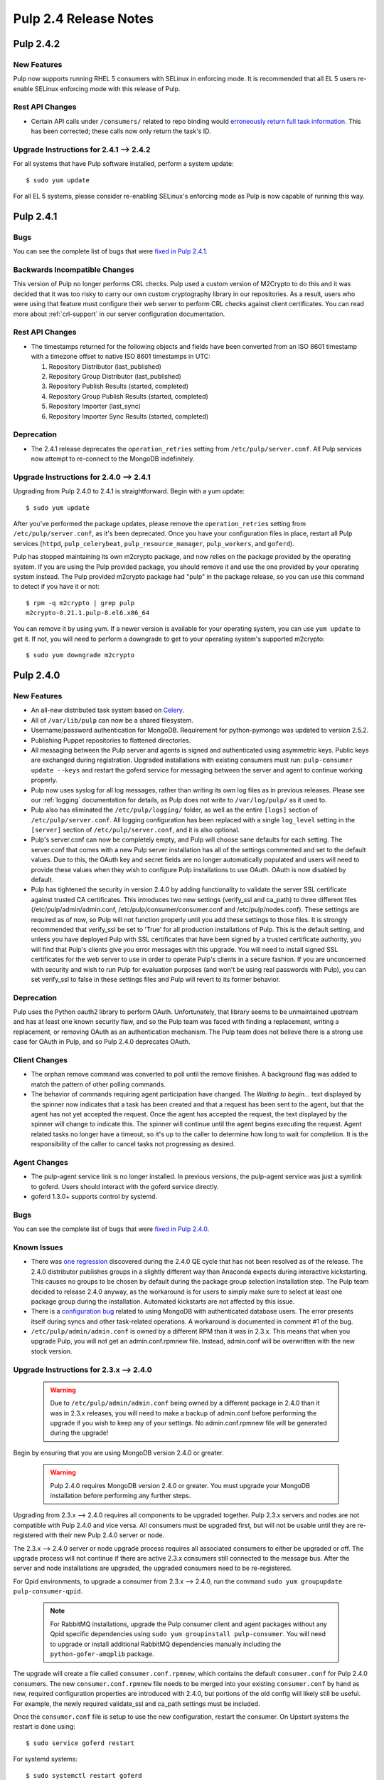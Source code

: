 ======================
Pulp 2.4 Release Notes
======================

Pulp 2.4.2
==========

New Features
------------

Pulp now supports running RHEL 5 consumers with SELinux in enforcing mode. It is recommended that
all EL 5 users re-enable SELinux enforcing mode with this release of Pulp.

Rest API Changes
----------------

* Certain API calls under ``/consumers/`` related to repo binding would
  `erroneously return full task information <https://bugzilla.redhat.com/show_bug.cgi?id=1130119>`_.
  This has been corrected; these calls now only return the task's ID.

Upgrade Instructions for 2.4.1 --> 2.4.2
----------------------------------------

For all systems that have Pulp software installed, perform a system update::

    $ sudo yum update

For all EL 5 systems, please consider re-enabling SELinux's enforcing mode as Pulp is now capable of
running this way.


Pulp 2.4.1
==========

Bugs
----
You can see the complete list of bugs that were
`fixed in Pulp 2.4.1 <https://bugzilla.redhat.com/buglist.cgi?bug_status=VERIFIED&bug_status=RELEASE_PENDING&bug_status=CLOSED&classification=Community&component=API%2Fintegration&component=async%2Ftasks&component=consumers&component=documentation&component=nodes&component=rel-eng&component=user-experience&component=z_other&list_id=2768089&product=Pulp&query_format=advanced&target_release=2.4.1>`_.

Backwards Incompatible Changes
------------------------------

This version of Pulp no longer performs CRL checks. Pulp used a custom version of M2Crypto to do this
and it was decided that it was too risky to carry our own custom cryptography library in our
repositories. As a result, users who were using that feature must configure their web server to
perform CRL checks against client certificates. You can read more about :ref:`crl-support` in our
server configuration documentation.

Rest API Changes
----------------

* The timestamps returned for the following objects and fields have been converted from an
  ISO 8601 timestamp with a timezone offset to native ISO 8601 timestamps in UTC:

  #. Repository Distributor (last_published)
  #. Repository Group Distributor (last_published)
  #. Repository Publish Results (started, completed)
  #. Repository Group Publish Results (started, completed)
  #. Repository Importer (last_sync)
  #. Repository Importer Sync Results (started, completed)

Deprecation
-----------

- The 2.4.1 release deprecates the ``operation_retries`` setting from ``/etc/pulp/server.conf``.
  All Pulp services now attempt to re-connect to the MongoDB indefinitely.

Upgrade Instructions for 2.4.0 --> 2.4.1
----------------------------------------

Upgrading from Pulp 2.4.0 to 2.4.1 is straightforward. Begin with a yum update::

    $ sudo yum update

After you've performed the package updates, please remove the ``operation_retries`` setting from
``/etc/pulp/server.conf``, as it's been deprecated. Once you have your configuration files in place,
restart all Pulp services (``httpd``, ``pulp_celerybeat``, ``pulp_resource_manager``,
``pulp_workers``, and ``goferd``).

Pulp has stopped maintaining its own m2crypto package, and now relies on the package provided by the
operating system. If you are using the Pulp provided package, you should remove it and use the one
provided by your operating system instead. The Pulp provided m2crypto package had "pulp" in the
package release, so you can use this command to detect if you have it or not::

    $ rpm -q m2crypto | grep pulp
    m2crypto-0.21.1.pulp-8.el6.x86_64

You can remove it by using yum. If a newer version is available for your operating system, you can
use ``yum update`` to get it. If not, you will need to perform a downgrade to get to your operating
system's supported m2crypto::

    $ sudo yum downgrade m2crypto


Pulp 2.4.0
==========

New Features
------------

- An all-new distributed task system based on `Celery <http://celeryproject.org>`_.
- All of ``/var/lib/pulp`` can now be a shared filesystem.
- Username/password authentication for MongoDB. Requirement for python-pymongo was updated to
  version 2.5.2.
- Publishing Puppet repositories to flattened directories.
- All messaging between the Pulp server and agents is signed and authenticated using asymmetric
  keys. Public keys are exchanged during registration. Upgraded installations with existing
  consumers must run: ``pulp-consumer update --keys`` and restart the goferd service for messaging
  between the server and agent to continue working properly.
- Pulp now uses syslog for all log messages, rather than writing its own log files as in previous
  releases. Please see our :ref:`logging` documentation for details, as Pulp does not write to
  ``/var/log/pulp/`` as it used to.
- Pulp also has eliminated the ``/etc/pulp/logging/`` folder, as well as the entire ``[logs]``
  section of ``/etc/pulp/server.conf``. All logging configuration has been replaced with a single
  ``log_level`` setting in the ``[server]`` section of ``/etc/pulp/server.conf``, and it is also
  optional.
- Pulp's server.conf can now be completely empty, and Pulp will choose sane defaults for each
  setting. The server.conf that comes with a new Pulp server installation has all of the settings
  commented and set to the default values. Due to this, the OAuth key and secret fields are no
  longer automatically populated and users will need to provide these values when they wish to
  configure Pulp installations to use OAuth. OAuth is now disabled by default.
- Pulp has tightened the security in version 2.4.0 by adding functionality to validate the server
  SSL certificate against trusted CA certificates. This introduces two new settings (verify_ssl and
  ca_path) to three different files (/etc/pulp/admin/admin.conf, /etc/pulp/consumer/consumer.conf
  and /etc/pulp/nodes.conf). These settings are required as of now, so Pulp will not function
  properly until you add these settings to those files. It is strongly recommended that verify_ssl
  be set to 'True' for all production installations of Pulp. This is the default setting, and unless
  you have deployed Pulp with SSL certificates that have been signed by a trusted certificate
  authority, you will find that Pulp's clients give you error messages with this upgrade. You will
  need to install signed SSL certificates for the web server to use in order to operate Pulp's
  clients in a secure fashion. If you are unconcerned with security and wish to run Pulp for
  evaluation purposes (and won't be using real passwords with Pulp), you can set verify_ssl to false
  in these settings files and Pulp will revert to its former behavior.

Deprecation
-----------

Pulp uses the Python oauth2 library to perform OAuth. Unfortunately, that library seems to be
unmaintained upstream and has at least one known security flaw, and so the Pulp team was faced with
finding a replacement, writing a replacement, or removing OAuth as an authentication mechanism. The
Pulp team does not believe there is a strong use case for OAuth in Pulp, and so
Pulp 2.4.0 deprecates OAuth.

Client Changes
--------------

-  The orphan remove command was converted to poll until the remove finishes. A background
   flag was added to match the pattern of other polling commands.
-  The behavior of commands requiring agent participation have changed. The *Waiting to begin...*
   text displayed by the spinner now indicates that a task has been created and that a request
   has been sent to the agent, but that the agent has not yet accepted the request. Once the agent
   has accepted the request, the text displayed by the spinner will change to indicate this. The
   spinner will continue until the agent begins executing the request. Agent related tasks no
   longer have a timeout, so it's up to the caller to determine how long to wait for completion.
   It is the responsibility of the caller to cancel tasks not progressing as desired.

Agent Changes
-------------
-  The pulp-agent service link is no longer installed. In previous versions, the pulp-agent service
   was just a symlink to goferd. Users should interact with the goferd service directly.
-  goferd 1.3.0+ supports control by systemd.

Bugs
----
You can see the complete list of bugs that were
`fixed in Pulp 2.4.0 <https://bugzilla.redhat.com/buglist.cgi?list_id=1242840&resolution=---&resolution=CURRENTRELEASE&classification=Community&target_release=2.4.0&query_format=advanced&bug_status=VERIFIED&bug_status=CLOSED&component=admin-client&component=bindings&component=consumer-client%2Fagent&component=consumers&component=coordinator&component=documentation&component=events&component=nodes&component=okaara&component=rel-eng&component=repositories&component=rest-api&component=selinux&component=upgrade&component=users&component=z_other&product=Pulp>`_.

Known Issues
------------

* There was `one regression <https://bugzilla.redhat.com/show_bug.cgi?id=1128292>`_ discovered during
  the 2.4.0 QE cycle that has not been resolved as of the release. The 2.4.0 distributor publishes
  groups in a slightly different way than Anaconda expects during interactive kickstarting. This
  causes no groups to be chosen by default during the package group selection installation step. The
  Pulp team decided to release 2.4.0 anyway, as the workaround is for users to simply make sure to
  select at least one package group during the installation. Automated kickstarts are not affected by
  this issue.

* There is a `configuration bug <https://bugzilla.redhat.com/show_bug.cgi?id=1132609>`_ related to
  using MongoDB with authenticated database users. The error presents itself during syncs and other
  task-related operations. A workaround is documented in comment #1 of the bug.

* ``/etc/pulp/admin/admin.conf`` is owned by a different RPM than it was in 2.3.x. This means that
  when you upgrade Pulp, you will not get an admin.conf.rpmnew file. Instead, admin.conf will be
  overwritten with the new stock version.

.. _2.3.x_upgrade_to_2.4.0:

Upgrade Instructions for 2.3.x --> 2.4.0
----------------------------------------

  .. warning::

     Due to ``/etc/pulp/admin/admin.conf`` being owned by a different package in 2.4.0 than it was
     in 2.3.x releases, you will need to make a backup of admin.conf before performing the upgrade
     if you wish to keep any of your settings. No admin.conf.rpmnew file will be generated during
     the upgrade!

Begin by ensuring that you are using MongoDB version 2.4.0 or greater.

  .. warning::
    
    Pulp 2.4.0 requires MongoDB version 2.4.0 or greater. You must upgrade your MongoDB
    installation before performing any further steps.

Upgrading from 2.3.x --> 2.4.0 requires all components to be upgraded together. Pulp 2.3.x servers
and nodes are not compatible with Pulp 2.4.0 and vice versa. All consumers must be upgraded first,
but will not be usable until they are re-registered with their new Pulp 2.4.0 server or node.

The 2.3.x --> 2.4.0 server or node upgrade process requires all associated consumers to either be
upgraded or off. The upgrade process will not continue if there are active 2.3.x consumers still
connected to the message bus. After the server and node installations are upgraded, the upgraded
consumers need to be re-registered.

For Qpid environments, to upgrade a consumer from 2.3.x --> 2.4.0, run the command
``sudo yum groupupdate pulp-consumer-qpid``.

  .. note::
     For RabbitMQ installations, upgrade the Pulp consumer client and agent packages without any
     Qpid specific dependencies using ``sudo yum groupinstall pulp-consumer``. You will need to
     upgrade or install additional RabbitMQ dependencies manually including the
     ``python-gofer-amqplib`` package.

The upgrade will create a file called ``consumer.conf.rpmnew``, which contains the default
``consumer.conf`` for Pulp 2.4.0 consumers. The new ``consumer.conf.rpmnew`` file needs to be
merged into your existing ``consumer.conf`` by hand as new, required configuration properties are
introduced with 2.4.0, but portions of the old config will likely still be useful. For example, the
newly required validate_ssl and ca_path settings must be included.

Once the ``consumer.conf`` file is setup to use the new configuration, restart the consumer. On
Upstart systems the restart is done using:

::

    $ sudo service goferd restart

For systemd systems:

::

    $ sudo systemctl restart goferd

A message broker is required for Pulp 2.4.0. Pulp 2.3.x required Qpid specifically as the message
broker, but Pulp 2.4 will work with either Qpid or RabbitMQ. If using Qpid, ensure that you are
using Qpid 0.18 or later, and that the ``qpid-cpp-server-store`` package is also installed. It is
recommended to upgrade the Qpid broker to the latest version available on your platform. You can do
this by running the following commands on the broker machine:

::

    $ sudo yum update qpid-cpp-server
    $ sudo yum install qpid-cpp-server-store

   .. note::
      In environments that use Qpid, the ``qpid-cpp-server-store`` package provides durability, a
      feature that saves broker state if the broker is restarted. This is a required feature for
      the correct operation of Pulp. Qpid provides a higher performance durability package named
      ``qpid-cpp-server-linearstore`` which can be used instead of ``qpid-cpp-server-store``, but
      may not be available on all versions of Qpid. If ``qpid-cpp-server-linearstore`` is available
      in your environment, consider uninstalling ``qpid-cpp-server-store`` and installing
      ``qpid-cpp-server-linearstore`` instead for improved broker performance. After installing
      this package, you will need to restart the Qpid broker to enable the durability feature.

To upgrade to the new Pulp release from version 2.3.x use yum to install the latest RPMs from the
Pulp repository. To do this you can run:

::

    $ sudo yum upgrade

After upgrading the packages on the system, you will need to upgrade the database schema by
applying the database migrations. To apply migrations, your message broker needs to be configured
and running. Run the database migrations as the ``apache`` user with the command:

::

    $ sudo -u apache pulp-manage-db  # run this as the same user apache runs as

You can remove ``/etc/pulp/logging/`` if you like, as it is no longer used. Also, you can
optionally edit the new ``log_level`` setting in the ``[server]`` section of
``/etc/pulp/server.conf`` to your preference:

::

    $ sudo rm -rf /etc/pulp/logging/
    $ sudo $EDITOR /etc/pulp/server.conf

Pulp 2.4.0 comes with some new services that perform distributed tasks using Celery. You can read
about this more in the :ref:`Installation Guide <distributed_workers_installation>`. You will need
to enable Pulp's workers on at least one machine. Edit ``/etc/default/pulp_workers`` to your liking,
and then enable and start the ``pulp_workers`` service. For Upstart systems:

::

    $ sudo chkconfig pulp_workers on
    $ sudo service pulp_workers start

For systemd systems:

::

    $ sudo systemctl enable pulp_workers
    $ sudo systemctl start pulp_workers

.. warning::
   If you distribute Pulp across more than one server either through load balancing the HTTP
   requests, or through running pulp_workers on more than one machine, it is very important that you
   provide ``/var/lib/pulp`` as a shared filesystem to each host that is participating in the Pulp
   installation.

There are two more services that need to be running, but it is very important that only one instance
of each of these runs across the entire Pulp installation.

.. warning::
   ``pulp_celerybeat`` and ``pulp_resource_manager`` must both be singletons, so be sure that
   you only enable each of these on one host. They do not have to run on the same host, however.
   Note that each Pulp child node will also need its own instance of each of these services, as
   a Pulp child node is technically a separate distributed application from its parent.

On the host(s) that will run these two services (they do not have to run on the same host), edit
``/etc/default/pulp_celerybeat`` and ``/etc/default/pulp_resource_manager`` to your liking. Then
enable and start the services. For Upstart:

::

    $ sudo chkconfig pulp_celerybeat on
    $ sudo service pulp_celerybeat start
    $ sudo chkconfig pulp_resource_manager on
    $ sudo service pulp_resource_manager start

For systemd:

::

    $ sudo systemctl enable pulp_celerybeat
    $ sudo systemctl start pulp_celerybeat
    $ sudo systemctl enable pulp_resource_manager
    $ sudo systemctl start pulp_resource_manager

After all Pulp servers and nodes have been upgraded, all consumers need to be re-registered. On
each registered consumer, run ``pulp-consumer update --keys`` to exchange RSA keys needed for
message authentication.

The Pulp 2.4.0 release includes an updated Admin Client which introduces new settings to the
``/etc/pulp/admin/admin.conf`` file. Install the updated Admin Client RPMs using the following
command on any machine that already had the Admin Client installed:

::

    $ sudo yum upgrade

If you made a backup of your admin.conf prior to this upgrade, you now need to manually merge your
settings into ``/etc/pulp/admin/admin.conf``. Do not overwrite this file, as there are some
important new settings that must be present in ``admin.conf``, for example the new ``verify_ssl``
and ``ca_path`` settings.

Lastly, merge the ``/etc/pulp/nodes.conf.rpmnew`` file which has also introduced
new required settings. The Pulp team has plans to fix our configuration loaders to no longer require
settings to be present to alleviate these issues.


Rest API Changes
----------------

Call Reports
^^^^^^^^^^^^

Every API that returns a Call Report with an HTTP 202 ACCEPTED response code has changed. For the
sake of brevity, we will not list every API that returns 202 here. The structure of the Call Report
has been changed significantly. The
`2.3 Call Report <https://pulp-dev-guide.readthedocs.org/en/pulp-2.3/conventions/sync-v-async.html#call-report>`_
had many more fields than the
`2.4 Call Report <https://pulp-dev-guide.readthedocs.org/en/2.4-release/conventions/sync-v-async.html#call-report>`_
does.

* The spawned_tasks list within the Call Report object does not contain the full list of all
  tasks that will be scheduled for a given call. Each spawned task is responsible for spawning
  whatever additional tasks are needed in order to complete processing. For example, the sync task
  with auto publishing enabled returns a Call Report that only lists the task_id for the sync portion
  of the work. When the sync task finishes it will have the task created for publishing listed in
  the spawned_tasks field.

* The exception and traceback fields have been deprecated from the Call Report and Task Report
  objects. In place of those fields a new "error" object has been created and will be returned.

Scheduled Calls
^^^^^^^^^^^^^^^

The `Scheduled Call data structure <https://pulp-dev-guide.readthedocs.org/en/latest/conventions/scheduled.html#scheduled-tasks>`_
 has changed substantially.

* ``last_run`` is now ``last_run_at``.
* ``args`` and ``kwargs`` are now top-level attributes of the object.
* ``task`` is a new attribute that is the python path to the task this schedule will execute.
* ``resource`` is a new attribute that is a globally-unique identifier for the object.
  this task will operate on. It is used internally to query schedules based on a given resource.

CRUD operations on schedules no longer depend on resource locking, so these API
operations will never return a 202 or 409.

Schedule delete no longer returns a 404 when the schedule is not found. It will
return a 200, because this is exactly the condition the user asked for.

Other Changes
^^^^^^^^^^^^^

Here are other APIs that have changed, arranged by path:

``/v2/catalog/<source_id>/``

    This is a new API. See the `developer documentation <http://pulp-dev-guide.readthedocs.org/en/pulp-2.4/integration/rest-api/content/catalog.html>`_
    for more detail.

``/v2/consumers/<consumer_id>/actions/content/regenerate_applicability/``
    The original applicability generation API did not allow a consumer to request regeneration of its
    own applicability. To allow this, we have introduced this new API which can be used by consumers and
    is documented on the same page as other applicability APIs.

``/v2/content/actions/delete_orphans/``

    This has been deprecated in version 2.4, in favor of ``/v2/content/orphans/``.

``/v2/queued_calls/``

    This API has been removed in 2.4, as queued and running tasks are accessed through the same
    `Tasks API <https://pulp-dev-guide.readthedocs.org/en/2.4-release/integration/rest-api/dispatch/task.html#task-report>`_.

``/v2/repositories/``
    Documentation for POST states that each distributor object should contain a
    key named ``distributor_type_id``, but the API was actually requiring it to
    be named ``distributor_type``. The API has been changed to match the
    documentation, so any code providing distributors to that API will need to
    be modified.

``/v2/repositories/<repo_id>/actions/unassociate/``
    Unassociating units is no longer blocked when the user performing the action is different
    than the user that created the unit. This most notably has the effect of eliminating
    the restriction that units could not be removed from repositories that are synced via a feed.
    However, if a unit is removed from a repo populated via a feed, syncing the repo again will
    recreate the unit.

``/v2/queued_calls/<call_request_id>/``

    This API has been removed in 2.4, as queued and running tasks are accessed through the same
    `Tasks API <https://pulp-dev-guide.readthedocs.org/en/2.4-release/integration/rest-api/dispatch/task.html#task-report>`_.

``/v2/task_groups/``

    This API has been removed in 2.4, as there is no longer any concept of Task Groups.

``/v2/task_groups/<call_request_group_id>/``

    This API has been removed in 2.4, as there is no longer any concept of Task Groups.

``/v2/tasks/<task_id>/``

    Pulp 2.4 has replaced the tasking system with a new distributed task system. Due to this
    change, the data structure returned by the tasks API has changed. One notable change is that
    this API now returns something we call a Task Report, when it used to return a Call Report. The
    term Call Report is still used in Pulp 2.4 to refer to the returned data structure from all
    APIs that use the HTTP 202 code. That object has links to this API, which returns a Task Report.
    The notable difference is that the Task Report contains much greater detail. Some notable
    differences between the 2.3 Call Report and the 2.4 Task Report:

    * The following attributes no longer exist: ``response``, ``reasons``, ``task_group_id``,
      and ``schedule_id``.
    * The ``traceback`` and ``exception`` attributes have been deprecated in 2.4 and will always
      be null. See the new ``error`` attribute.
    * The ``progress`` attribute has been renamed to ``progress_report``.
    * The following attributes are new in 2.4: ``task_type``, ``queue``, ``error``, and
      ``spawned_tasks``.

    Feel free to compare the
    `2.3 Call Report API <https://pulp-dev-guide.readthedocs.org/en/pulp-2.3/integration/rest-api/dispatch/task.html#polling-task-progress>`_
    and the
    `2.4 Task Report API <https://pulp-dev-guide.readthedocs.org/en/2.4-release/integration/rest-api/dispatch/task.html#task-report>`_
    on your own.

``/v2/tasks/search/``

    This is a new API to search tasks by criteria.

Task Behavior Changes
---------------------

* When asynchronous tasks are created, they will be returned in the waiting state. The
  postponed or rejected states are no longer supported.
* Agent-related tasks no longer timeout, and it is now at the caller's discretion as to how long
  to wait for task completion. The task *state* now reflects the progression of the task on the
  agent.

Binding API Changes
-------------------

* The pulp.bindings.responses.Task model has changed substantially to reflect changes in the
  REST API's task section.

   - The ``call_request_group_id`` attribute no longer exists.
   - The ``call_request_id`` attribute has been renamed to ``task_id``.
   - The ``call_request_tags`` attribute has been renamed to ``tags``.
   - The ``reasons`` attribute no longer exists, as Tasks cannot be postponed or rejected anymore.
   - The ``progress`` attribute has been renamed to ``progress_report`` to reflect the same name change in
     the API.
   - The ``response`` attribute no longer exists, as Tasks cannot be postponed or rejected anymore.
   - The ``is_rejected()`` and ``is_postponed()`` methods have been removed.

* The ``pulp.bindings.repository.update_repo_and_plugins(...)`` method has been deprecated in favor of
  ``pulp.bindings.repository.update(...)``.

Plugin API Changes
------------------

If you are a plugin author, these changes are relevant to you:

* The Importer and Distributor cancellation method signatures have changed. ``cancel_sync_repo()``
  and ``cancel_publish_repo()`` both used to take multiple arguments. With the conversion to Celery,
  we no longer had a need for those extra arguments, so each call now receives only the Importer or
  Distributor instance (self). If you have written an Importer or a Distributor, you will need to
  adjust your method signatures accordingly in order to work with this release of Pulp.
